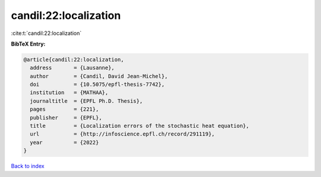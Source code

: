candil:22:localization
======================

:cite:t:`candil:22:localization`

**BibTeX Entry:**

.. code-block:: bibtex

   @article{candil:22:localization,
     address       = {Lausanne},
     author        = {Candil, David Jean-Michel},
     doi           = {10.5075/epfl-thesis-7742},
     institution   = {MATHAA},
     journaltitle  = {EPFL Ph.D. Thesis},
     pages         = {221},
     publisher     = {EPFL},
     title         = {Localization errors of the stochastic heat equation},
     url           = {http://infoscience.epfl.ch/record/291119},
     year          = {2022}
   }

`Back to index <../By-Cite-Keys.html>`_
